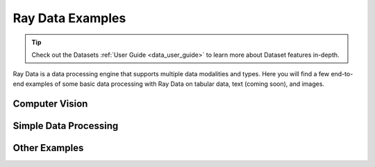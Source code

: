 .. _data-examples-ref:

=================
Ray Data Examples
=================

.. tip:: Check out the Datasets :ref:`User Guide <data_user_guide>` to learn more about
  Dataset features in-depth.

.. _data-recipes:

Ray Data is a data processing engine that supports multiple data
modalities and types. Here you will find a few end-to-end examples of some basic data
processing with Ray Data on tabular data, text (coming soon), and images.

Computer Vision
---------------
.. grid:: 1 2 2 3
    :gutter: 1
    :class-container: container pb-4

    .. grid-item-card::

       .. button-ref:: examples/huggingface_vit_batch_prediction

            Image Classification Batch Inference with Huggingface Vision Transformer


    .. grid-item-card::

       .. button-ref:: examples/pytorch_resnet_batch_prediction

            Image Classification Batch Inference with PyTorch ResNet152


    .. grid-item-card::

        .. button-ref:: examples/batch_inference_object_detection

            Object Detection Batch Inference with PyTorch FasterRCNN_ResNet50


Simple Data Processing
----------------------

.. grid:: 1 2 3 3
    :gutter: 2
    :class-container: container pb-4

    .. grid-item-card::

        .. button-ref:: examples/nyc_taxi_basic_processing

            Processing the NYC taxi dataset

    .. grid-item-card::

        .. button-ref:: examples/batch_training

            Batch Training with Ray Data

    .. grid-item-card::

        .. button-ref:: examples/ocr_example

            Scaling OCR with Ray Data



Other Examples
--------------


.. grid:: 1 2 3 3
    :gutter: 2
    :class-container: container pb-4

    .. grid-item-card::

        .. button-ref:: examples/random-access

            Random Data Access (Experimental)

    .. grid-item-card::

        .. button-ref:: examples/custom-datasource

            Implementing a Custom Datasource
